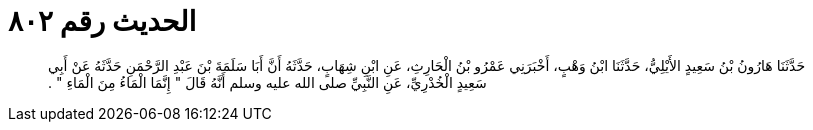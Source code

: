 
= الحديث رقم ٨٠٢

[quote.hadith]
حَدَّثَنَا هَارُونُ بْنُ سَعِيدٍ الأَيْلِيُّ، حَدَّثَنَا ابْنُ وَهْبٍ، أَخْبَرَنِي عَمْرُو بْنُ الْحَارِثِ، عَنِ ابْنِ شِهَابٍ، حَدَّثَهُ أَنَّ أَبَا سَلَمَةَ بْنَ عَبْدِ الرَّحْمَنِ حَدَّثَهُ عَنْ أَبِي سَعِيدٍ الْخُدْرِيِّ، عَنِ النَّبِيِّ صلى الله عليه وسلم أَنَّهُ قَالَ ‏"‏ إِنَّمَا الْمَاءُ مِنَ الْمَاءِ ‏"‏ ‏.‏